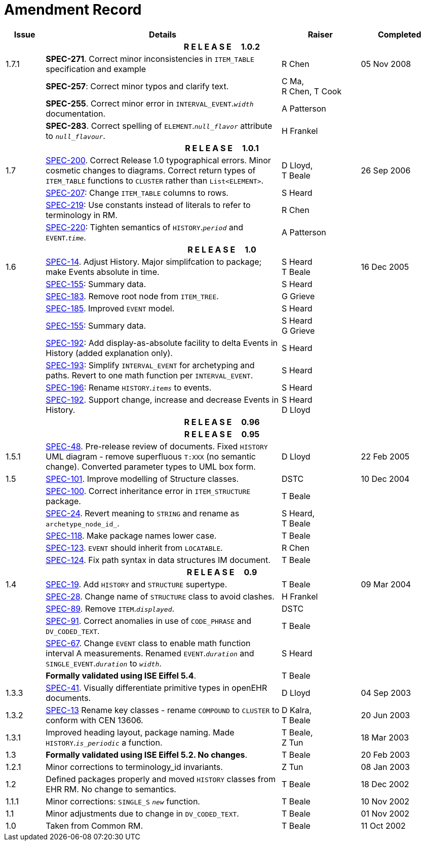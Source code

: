 = Amendment Record

[cols="1,6,2,2", options="header"]
|===
|Issue|Details|Raiser|Completed

4+^h|*R E L E A S E{nbsp}{nbsp}{nbsp}{nbsp}{nbsp}1.0.2*

|[[latest_issue]]1.7.1
|*SPEC-271*. Correct minor inconsistencies in `ITEM_TABLE` specification and example
|R Chen
|[[latest_issue_date]]05 Nov 2008

|
|*SPEC-257*: Correct minor typos and clarify text.
|C Ma, +
 R Chen,
 T Cook
|

|
|*SPEC-255*. Correct minor error in `INTERVAL_EVENT`.`_width_` documentation.
|A Patterson
|

|
|*SPEC-283*. Correct spelling of `ELEMENT`.`_null_flavor_` attribute to `_null_flavour_`.
|H Frankel
|

4+^h|*R E L E A S E{nbsp}{nbsp}{nbsp}{nbsp}{nbsp}1.0.1*

|1.7 
|https://openehr.atlassian.net/browse/SPEC-200[SPEC-200]. Correct Release 1.0 typographical errors. Minor cosmetic changes to diagrams. Correct return types of `ITEM_TABLE` functions to `CLUSTER` rather than `List<ELEMENT>`.
|D Lloyd, +
 T Beale
|26 Sep 2006

|
|https://openehr.atlassian.net/browse/SPEC-207[SPEC-207]: Change `ITEM_TABLE` columns to rows.
|S Heard
|

|
|https://openehr.atlassian.net/browse/SPEC-219[SPEC-219]: Use constants instead of literals to refer to terminology in RM.
|R Chen
|

|
|https://openehr.atlassian.net/browse/SPEC-220[SPEC-220]: Tighten semantics of `HISTORY`.`_period_` and `EVENT`.`_time_`.
|A Patterson
|

4+^h|*R E L E A S E{nbsp}{nbsp}{nbsp}{nbsp}{nbsp}1.0*

|1.6
|https://openehr.atlassian.net/browse/SPEC-14[SPEC-14]. Adjust History. Major simplifcation to package; make Events absolute in time.
|S Heard +
 T Beale
|16 Dec 2005

|
|https://openehr.atlassian.net/browse/SPEC-155[SPEC-155]: Summary data.
|S Heard
|

|
|https://openehr.atlassian.net/browse/SPEC-183[SPEC-183]. Remove root node from `ITEM_TREE`.
|G Grieve
|

|
|https://openehr.atlassian.net/browse/SPEC-185[SPEC-185]. Improved `EVENT` model.
|S Heard
|

|
|https://openehr.atlassian.net/browse/SPEC-155[SPEC-155]: Summary data.
|S Heard +
 G Grieve
|

|
|https://openehr.atlassian.net/browse/SPEC-192[SPEC-192]: Add display-as-absolute facility to delta Events in History (added explanation only).
|S Heard
|

|
|https://openehr.atlassian.net/browse/SPEC-193[SPEC-193]: Simplify `INTERVAL_EVENT` for archetyping and paths. Revert to one math function per `INTERVAL_EVENT`.
|S Heard
|

|
|https://openehr.atlassian.net/browse/SPEC-196[SPEC-196]: Rename `HISTORY`.`_items_` to events.
|S Heard
|

|
|https://openehr.atlassian.net/browse/SPEC-192[SPEC-192]. Support change, increase and decrease Events in History.
|S Heard +
 D Lloyd
|

4+^h|*R E L E A S E{nbsp}{nbsp}{nbsp}{nbsp}{nbsp}0.96*

4+^h|*R E L E A S E{nbsp}{nbsp}{nbsp}{nbsp}{nbsp}0.95*

|1.5.1 
|https://openehr.atlassian.net/browse/SPEC-48[SPEC-48]. Pre-release review of documents. Fixed `HISTORY` UML diagram - remove superfluous `T:XXX` (no semantic change). Converted parameter types to UML box form.
|D Lloyd 
|22 Feb 2005

|1.5 
|https://openehr.atlassian.net/browse/SPEC-101[SPEC-101]. Improve modelling of Structure classes.
|DSTC
|10 Dec 2004

|
|https://openehr.atlassian.net/browse/SPEC-100[SPEC-100]. Correct inheritance error in `ITEM_STRUCTURE` package.
|T Beale
|

|
|https://openehr.atlassian.net/browse/SPEC-24[SPEC-24]. Revert meaning to `STRING` and rename as `archetype_node_id_`.
|S Heard, +
 T Beale
|

|
|https://openehr.atlassian.net/browse/SPEC-118[SPEC-118]. Make package names lower case.
|T Beale
|

|
|https://openehr.atlassian.net/browse/SPEC-123[SPEC-123]. `EVENT` should inherit from `LOCATABLE`.
|R Chen
|

|
|https://openehr.atlassian.net/browse/SPEC-124[SPEC-124]. Fix path syntax in data structures IM document.
|T Beale
|

4+^h|*R E L E A S E{nbsp}{nbsp}{nbsp}{nbsp}{nbsp}0.9*

|1.4 
|https://openehr.atlassian.net/browse/SPEC-19[SPEC-19]. Add `HISTORY` and `STRUCTURE` supertype.
|T Beale
|09 Mar 2004

|
|https://openehr.atlassian.net/browse/SPEC-28[SPEC-28]. Change name of `STRUCTURE` class to avoid clashes.
|H Frankel
|

|
|https://openehr.atlassian.net/browse/SPEC-89[SPEC-89]. Remove `ITEM`.`_displayed_`.
|DSTC
|

|
|https://openehr.atlassian.net/browse/SPEC-91[SPEC-91]. Correct anomalies in use of `CODE_PHRASE` and `DV_CODED_TEXT`.
|T Beale
|

|
|https://openehr.atlassian.net/browse/SPEC-67[SPEC-67]. Change `EVENT` class to enable math function interval A measurements. Renamed `EVENT`.`_duration_` and `SINGLE_EVENT`.`_duration_` to `_width_`.
|S Heard
|

|
|*Formally validated using ISE Eiffel 5.4*.
|T Beale
|

|1.3.3 
|https://openehr.atlassian.net/browse/SPEC-41[SPEC-41]. Visually differentiate primitive types in openEHR documents.
|D Lloyd 
|04 Sep 2003

|1.3.2 
|https://openehr.atlassian.net/browse/SPEC-13[SPEC-13] Rename key classes - rename `COMPOUND` to `CLUSTER` to conform with CEN 13606.
|D Kalra, +
 T Beale
|20 Jun 2003

|1.3.1 
|Improved heading layout, package naming. Made `HISTORY`.`_is_periodic_` a function.
|T Beale, +
 Z Tun
|18 Mar 2003

|1.3 
|*Formally validated using ISE Eiffel 5.2. No changes*. 
|T Beale 
|20 Feb 2003

|1.2.1 
|Minor corrections to terminology_id invariants. 
|Z Tun 
|08 Jan 2003

|1.2 
|Defined packages properly and moved `HISTORY` classes from EHR RM. No change to semantics.
|T Beale 
|18 Dec 2002

|1.1.1 
|Minor corrections: `SINGLE_S` `_new_` function. 
|T Beale 
|10 Nov 2002

|1.1 
|Minor adjustments due to change in `DV_CODED_TEXT`. 
|T Beale 
|01 Nov 2002

|1.0 
|Taken from Common RM. 
|T Beale 
|11 Oct 2002

|===
